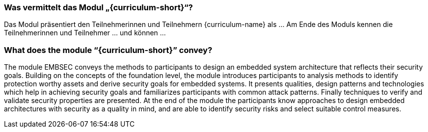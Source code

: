 // tag::DE[]
=== Was vermittelt das Modul „{curriculum-short}“?

Das Modul präsentiert den Teilnehmerinnen und Teilnehmern {curriculum-name} als …
Am Ende des Moduls kennen die Teilnehmerinnen und Teilnehmer … und können …
// end::DE[]

// tag::EN[]
=== What does the module “{curriculum-short}” convey?

The module EMBSEC conveys the methods to participants to design an embedded system architecture that
reflects their security goals. Building on the concepts of the foundation level, the module
introduces participants to analysis methods to identify protection worthy assets and derive security
goals for embedded systems. It presents qualities, design patterns and technologies which help in
achieving security goals and familiarizes participants with common attack patterns. Finally
techniques to verify and validate security properties are presented. At the end of the module the
participants know approaches to design embedded architectures with security as a quality in mind,
and are able to identify security risks and select suitable control measures.
// end::EN[]
